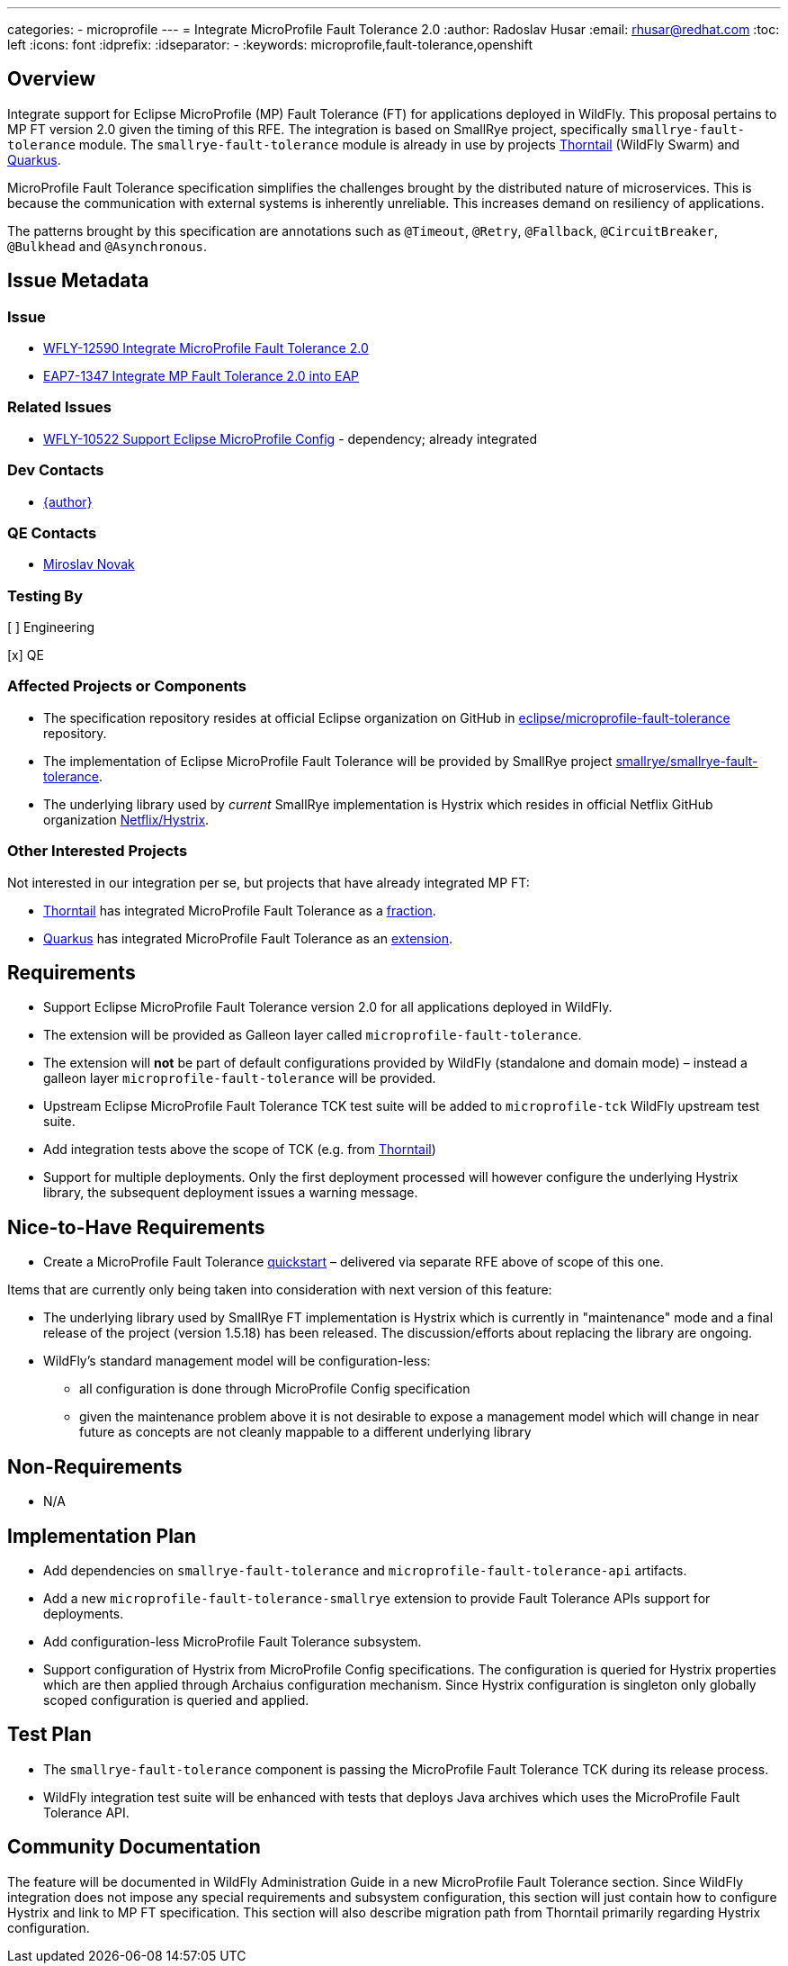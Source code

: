 ---
categories:
  - microprofile
---
= Integrate MicroProfile Fault Tolerance 2.0
:author:            Radoslav Husar
:email:             rhusar@redhat.com
:toc:               left
:icons:             font
:idprefix:
:idseparator:       -
:keywords:          microprofile,fault-tolerance,openshift

== Overview

Integrate support for Eclipse MicroProfile (MP) Fault Tolerance (FT) for applications deployed in WildFly.
This proposal pertains to MP FT version 2.0 given the timing of this RFE.
The integration is based on SmallRye project, specifically `smallrye-fault-tolerance` module.
The `smallrye-fault-tolerance` module is already in use by projects https://thorntail.io/[Thorntail] (WildFly Swarm) and https://quarkus.io/[Quarkus].

MicroProfile Fault Tolerance specification simplifies the challenges brought by the distributed nature of microservices.
This is because the communication with external systems is inherently unreliable.
This increases demand on resiliency of applications.

The patterns brought by this specification are annotations such as `@Timeout`, `@Retry`, `@Fallback`, `@CircuitBreaker`, `@Bulkhead` and `@Asynchronous`.

== Issue Metadata

=== Issue

* https://issues.redhat.com/browse/WFLY-12590[WFLY-12590 Integrate MicroProfile Fault Tolerance 2.0]
* https://issues.redhat.com/browse/EAP7-1347[EAP7-1347 Integrate MP Fault Tolerance 2.0 into EAP]

=== Related Issues

* https://issues.redhat.com/browse/WFLY-10522[WFLY-10522 Support Eclipse MicroProfile Config] - dependency; already integrated

=== Dev Contacts

* mailto:{email}[{author}]

=== QE Contacts

* mailto:mnovak@redhat.com[Miroslav Novak]

=== Testing By
// Put an x in the relevant field to indicate if testing will be done by Engineering or QE.
// Discuss with QE during the Kickoff state to decide this
[ ] Engineering

[x] QE

=== Affected Projects or Components

* The specification repository resides at official Eclipse organization on GitHub in https://github.com/eclipse/microprofile-fault-tolerance[eclipse/microprofile-fault-tolerance] repository.
* The implementation of Eclipse MicroProfile Fault Tolerance will be provided by SmallRye project https://github.com/smallrye/smallrye-fault-tolerance[smallrye/smallrye-fault-tolerance].
* The underlying library used by _current_ SmallRye implementation is Hystrix which resides in official Netflix GitHub organization https://github.com/Netflix/Hystrix[Netflix/Hystrix].

=== Other Interested Projects

Not interested in our integration per se, but projects that have already integrated MP FT:

* https://thorntail.io/[Thorntail] has integrated MicroProfile Fault Tolerance as a https://github.com/thorntail/thorntail/tree/master/fractions/microprofile/microprofile-fault-tolerance[fraction].
* https://quarkus.io/[Quarkus] has integrated MicroProfile Fault Tolerance as an https://github.com/quarkusio/quarkus/tree/master/extensions/smallrye-fault-tolerance[extension].

== Requirements

* Support Eclipse MicroProfile Fault Tolerance version 2.0 for all applications deployed in WildFly.
* The extension will be provided as Galleon layer called `microprofile-fault-tolerance`.
* The extension will *not* be part of default configurations provided by WildFly (standalone and domain mode) – instead a galleon layer `microprofile-fault-tolerance` will be provided.
* Upstream Eclipse MicroProfile Fault Tolerance TCK test suite will be added to `microprofile-tck` WildFly upstream test suite.
* Add integration tests above the scope of TCK (e.g. from https://github.com/thorntail/thorntail/tree/master/testsuite/testsuite-microprofile-fault-tolerance[Thorntail])
* Support for multiple deployments. Only the first deployment processed will however configure the underlying Hystrix library, the subsequent deployment issues a warning message.

== Nice-to-Have Requirements

* Create a MicroProfile Fault Tolerance https://github.com/wildfly/quickstart[quickstart] – delivered via separate RFE above of scope of this one.

Items that are currently only being taken into consideration with next version of this feature:

* The underlying library used by SmallRye FT implementation is Hystrix which is currently in "maintenance" mode and a final
  release of the project (version 1.5.18) has been released. The discussion/efforts about replacing the library are ongoing.
* WildFly's standard management model will be configuration-less:
** all configuration is done through MicroProfile Config specification
** given the maintenance problem above it is not desirable to expose a management model which will change in near future as concepts are not cleanly mappable to a different underlying library

== Non-Requirements

* N/A

== Implementation Plan

* Add dependencies on `smallrye-fault-tolerance` and `microprofile-fault-tolerance-api` artifacts.
* Add a new `microprofile-fault-tolerance-smallrye` extension to provide Fault Tolerance APIs support for deployments.
* Add configuration-less MicroProfile Fault Tolerance subsystem.
* Support configuration of Hystrix from MicroProfile Config specifications.
  The configuration is queried for Hystrix properties which are then applied through Archaius configuration mechanism.
  Since Hystrix configuration is singleton only globally scoped configuration is queried and applied.

== Test Plan

* The `smallrye-fault-tolerance` component is passing the MicroProfile Fault Tolerance TCK during its release process.
* WildFly integration test suite will be enhanced with tests that deploys Java archives which uses the MicroProfile Fault Tolerance API.

== Community Documentation

The feature will be documented in WildFly Administration Guide in a new MicroProfile Fault Tolerance section.
Since WildFly integration does not impose any special requirements and subsystem configuration, this section will just contain how to configure Hystrix and link to MP FT specification.
This section will also describe migration path from Thorntail primarily regarding Hystrix configuration.
